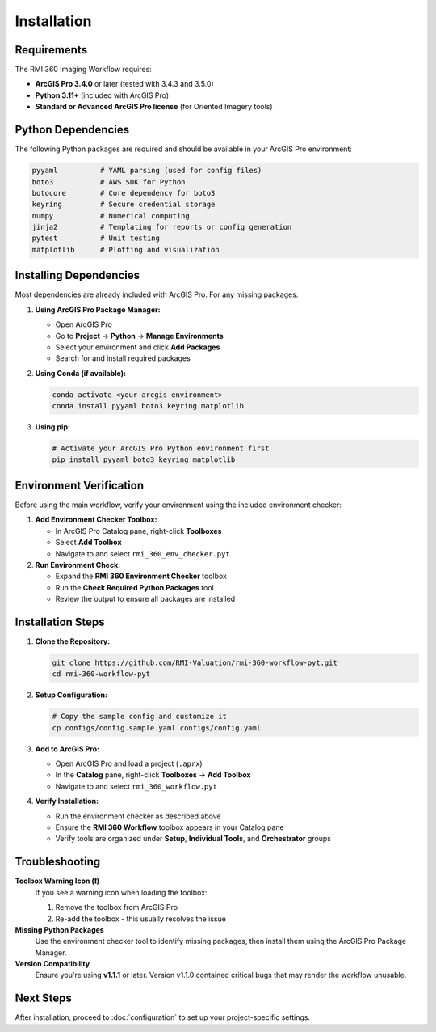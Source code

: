 Installation
============

Requirements
------------

The RMI 360 Imaging Workflow requires:

- **ArcGIS Pro 3.4.0** or later (tested with 3.4.3 and 3.5.0)
- **Python 3.11+** (included with ArcGIS Pro)
- **Standard or Advanced ArcGIS Pro license** (for Oriented Imagery tools)

Python Dependencies
-------------------

The following Python packages are required and should be available in your ArcGIS Pro environment:

.. code-block:: text

   pyyaml          # YAML parsing (used for config files)
   boto3           # AWS SDK for Python
   botocore        # Core dependency for boto3
   keyring         # Secure credential storage
   numpy           # Numerical computing
   jinja2          # Templating for reports or config generation
   pytest          # Unit testing
   matplotlib      # Plotting and visualization

Installing Dependencies
-----------------------

Most dependencies are already included with ArcGIS Pro. For any missing packages:

1. **Using ArcGIS Pro Package Manager:**

   - Open ArcGIS Pro
   - Go to **Project** → **Python** → **Manage Environments**
   - Select your environment and click **Add Packages**
   - Search for and install required packages

2. **Using Conda (if available):**

   .. code-block:: bash

      conda activate <your-arcgis-environment>
      conda install pyyaml boto3 keyring matplotlib

3. **Using pip:**

   .. code-block:: bash

      # Activate your ArcGIS Pro Python environment first
      pip install pyyaml boto3 keyring matplotlib

Environment Verification
------------------------

Before using the main workflow, verify your environment using the included environment checker:

1. **Add Environment Checker Toolbox:**

   - In ArcGIS Pro Catalog pane, right-click **Toolboxes**
   - Select **Add Toolbox**
   - Navigate to and select ``rmi_360_env_checker.pyt``

2. **Run Environment Check:**

   - Expand the **RMI 360 Environment Checker** toolbox
   - Run the **Check Required Python Packages** tool
   - Review the output to ensure all packages are installed

Installation Steps
------------------

1. **Clone the Repository:**

   .. code-block:: bash

      git clone https://github.com/RMI-Valuation/rmi-360-workflow-pyt.git
      cd rmi-360-workflow-pyt

2. **Setup Configuration:**

   .. code-block:: bash

      # Copy the sample config and customize it
      cp configs/config.sample.yaml configs/config.yaml

3. **Add to ArcGIS Pro:**

   - Open ArcGIS Pro and load a project (``.aprx``)
   - In the **Catalog** pane, right-click **Toolboxes** → **Add Toolbox**
   - Navigate to and select ``rmi_360_workflow.pyt``

4. **Verify Installation:**

   - Run the environment checker as described above
   - Ensure the **RMI 360 Workflow** toolbox appears in your Catalog pane
   - Verify tools are organized under **Setup**, **Individual Tools**, and **Orchestrator** groups

Troubleshooting
---------------

**Toolbox Warning Icon (❗)**
   If you see a warning icon when loading the toolbox:

   1. Remove the toolbox from ArcGIS Pro
   2. Re-add the toolbox - this usually resolves the issue

**Missing Python Packages**
   Use the environment checker tool to identify missing packages, then install them using the ArcGIS Pro Package Manager.

**Version Compatibility**
   Ensure you're using **v1.1.1** or later. Version v1.1.0 contained critical bugs that may render the workflow unusable.

Next Steps
----------

After installation, proceed to :doc:`configuration` to set up your project-specific settings.
